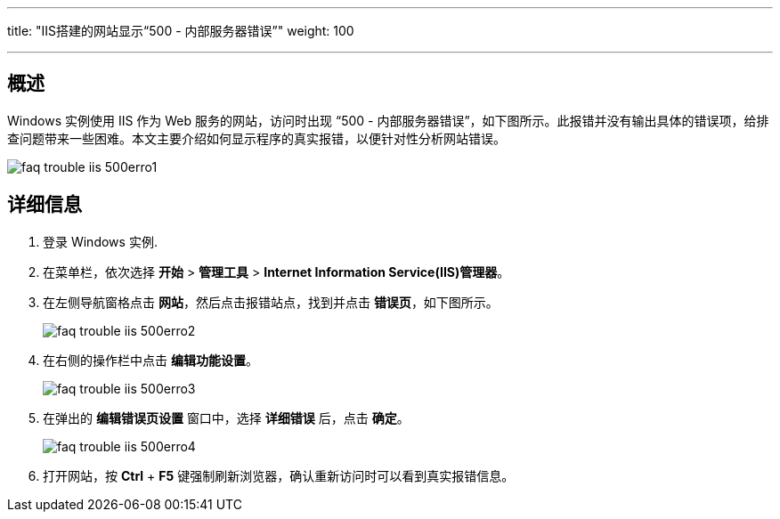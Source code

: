 ---
title: "IIS搭建的网站显示“500 - 内部服务器错误”"
weight: 100

---
== 概述

Windows 实例使用 IIS 作为 Web 服务的网站，访问时出现 “500 - 内部服务器错误”，如下图所示。此报错并没有输出具体的错误项，给排查问题带来一些困难。本文主要介绍如何显示程序的真实报错，以便针对性分析网站错误。

image::/images/cloud_service/compute/vm/faq_trouble_iis_500erro1.png[]

== 详细信息

. 登录 Windows 实例.
. 在菜单栏，依次选择 *开始* > *管理工具* > *Internet Information Service(IIS)管理器*。
. 在左侧导航窗格点击 *网站*，然后点击报错站点，找到并点击 *错误页*，如下图所示。
+
image::/images/cloud_service/compute/vm/faq_trouble_iis_500erro2.png[]

. 在右侧的操作栏中点击 *编辑功能设置*。
+
image::/images/cloud_service/compute/vm/faq_trouble_iis_500erro3.png[]

. 在弹出的 *编辑错误页设置* 窗口中，选择 *详细错误* 后，点击 *确定*。
+
image::/images/cloud_service/compute/vm/faq_trouble_iis_500erro4.png[]

. 打开网站，按 *Ctrl* + *F5* 键强制刷新浏览器，确认重新访问时可以看到真实报错信息。
